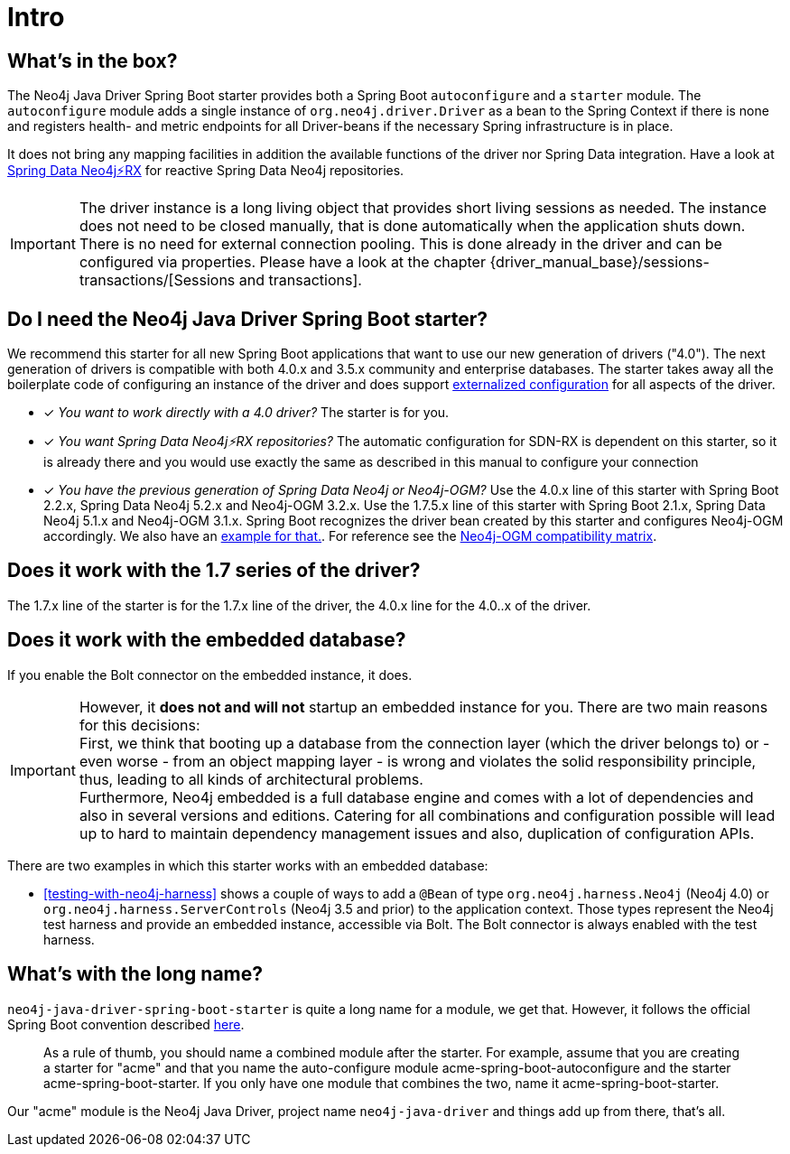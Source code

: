 [[manual-introduction]]
= Intro

== What's in the box?

The Neo4j Java Driver Spring Boot starter provides both a Spring Boot `autoconfigure` and a `starter` module.
The `autoconfigure` module adds a single instance of `org.neo4j.driver.Driver` as a bean to the Spring Context if there is none
and registers health- and metric endpoints for all Driver-beans if the necessary Spring infrastructure is in place.

It does not bring any mapping facilities in addition the available functions of the driver nor Spring Data integration.
Have a look at https://github.com/neo4j/sdn-rx[Spring Data Neo4j⚡️RX] for reactive Spring Data Neo4j repositories.

IMPORTANT: The driver instance is a long living object that provides short living sessions as needed.
The instance does not need to be closed manually, that is done automatically when the application shuts down.
There is no need for external connection pooling.
This is done already in the driver and can be configured via properties.
Please have a look at the chapter {driver_manual_base}/sessions-transactions/[Sessions and transactions].

== Do I need the Neo4j Java Driver Spring Boot starter?

We recommend this starter for all new Spring Boot applications that want to use our new generation of drivers ("4.0").
The next generation of drivers is compatible with both 4.0.x and 3.5.x community and enterprise databases.
The starter takes away all the boilerplate code of configuring an instance of the driver and does support
https://docs.spring.io/spring-boot/docs/current/reference/html/boot-features-external-config.html[externalized configuration]
for all aspects of the driver.

* [*] _You want to work directly with a 4.0 driver?_
The starter is for you.
* [*] _You want Spring Data Neo4j⚡️RX repositories?_
The automatic configuration for SDN-RX is dependent on this starter, so it is already there and you would use exactly
the same as described in this manual to configure your connection
* [*] _You have the previous generation of Spring Data Neo4j or Neo4j-OGM?_
Use the 4.0.x line of this starter with Spring Boot 2.2.x, Spring Data Neo4j 5.2.x and Neo4j-OGM 3.2.x.
Use the 1.7.5.x line of this starter with Spring Boot 2.1.x, Spring Data Neo4j 5.1.x and Neo4j-OGM 3.1.x.
Spring Boot recognizes the driver bean created by this starter and configures Neo4j-OGM accordingly. We also have an <<neo4j-ogm-integration,example for that.>>.
For reference see the https://github.com/neo4j/neo4j-ogm/wiki/Versions[Neo4j-OGM compatibility matrix].

== Does it work with the 1.7 series of the driver?

The 1.7.x line of the starter is for the 1.7.x line of the driver, the 4.0.x line for the 4.0..x of the driver.

== Does it work with the embedded database?

If you enable the Bolt connector on the embedded instance, it does.

IMPORTANT: However, it *does not and will not* startup an embedded instance for you.
           There are two main reasons for this decisions:
           +
           First, we think that booting up a database from the connection layer (which the driver belongs to)
           or - even worse - from an object mapping layer - is wrong and violates the solid responsibility principle,
           thus, leading to all kinds of architectural problems.
           +
           Furthermore, Neo4j embedded is a full database engine and comes with a lot of dependencies and also in several
           versions and editions.
           Catering for all combinations and configuration possible will lead up to hard to maintain
           dependency management issues and also, duplication of configuration APIs.

There are two examples in which this starter works with an embedded database:

* <<testing-with-neo4j-harness>> shows a couple of ways to add a `@Bean` of type `org.neo4j.harness.Neo4j` (Neo4j 4.0) or `org.neo4j.harness.ServerControls` (Neo4j 3.5 and prior)
  to the application context. Those types represent the Neo4j test harness and provide an embedded instance, accessible via Bolt.
  The Bolt connector is always enabled with the test harness.


== What's with the long name?

`neo4j-java-driver-spring-boot-starter` is quite a long name for a module, we get that.
However, it follows the official Spring Boot convention described https://docs.spring.io/spring-boot/docs/current/reference/html/boot-features-developing-auto-configuration.html#boot-features-custom-starter-naming[here].

> As a rule of thumb, you should name a combined module after the starter. For example, assume that you are creating a starter for "acme" and that you name the auto-configure module acme-spring-boot-autoconfigure and the starter acme-spring-boot-starter. If you only have one module that combines the two, name it acme-spring-boot-starter.

Our "acme" module is the Neo4j Java Driver, project name `neo4j-java-driver` and things add up from there, that's all.
